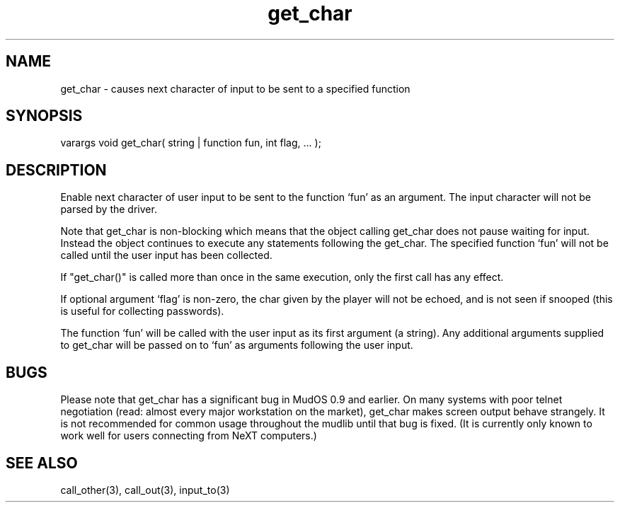 .\"causes next character of input to be sent to a specified function
.TH get_char 3 "5 Sep 1994" MudOS "LPC Library Functions"

.SH NAME
get_char - causes next character of input to be sent to a specified function

.SH SYNOPSIS
varargs void get_char( string | function fun, int flag, ... );

.SH DESCRIPTION
Enable next character of user input to be sent to the function `fun' as
an argument. The input character will not be parsed by the driver.
.PP
Note that get_char is non-blocking which means that the object calling
get_char does not pause waiting for input.  Instead the object continues
to execute any statements following the get_char.  The specified function
`fun' will not be called until the user input has been collected.
.PP
If "get_char()" is called more than once in the same execution, only the
first call has any effect.
.PP
If optional argument `flag' is non-zero, the char given by the player will
not be echoed, and is not seen if snooped (this is useful for collecting
passwords).
.PP
The function `fun' will be called with the user input as its first argument
(a string). Any additional arguments supplied to get_char will be passed on to
`fun' as arguments following the user input.

.SH BUGS
Please note that get_char has a significant bug in MudOS 0.9 and
earlier.  On many systems with poor telnet negotiation (read: almost
every major workstation on the market), get_char makes screen output
behave strangely.  It is not recommended for common usage throughout
the mudlib until that bug is fixed.  (It is currently only known to
work well for users connecting from NeXT computers.)

.SH SEE ALSO
call_other(3), call_out(3), input_to(3)
